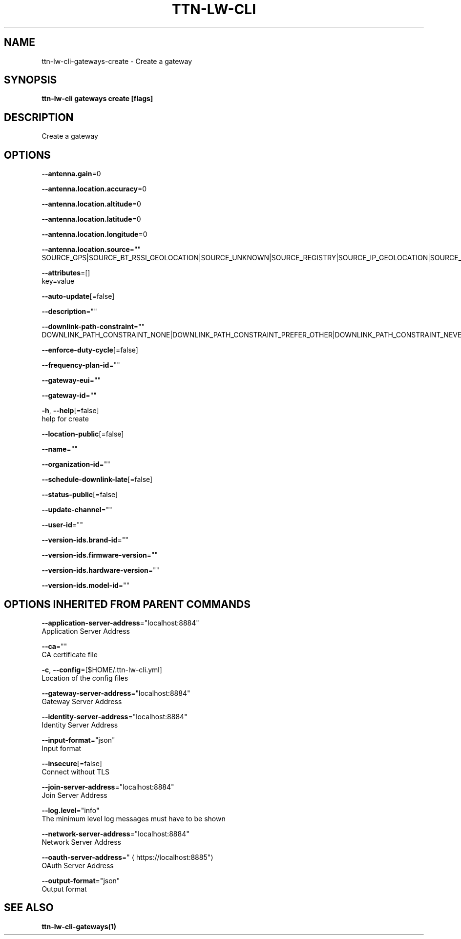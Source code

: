 .TH "TTN-LW-CLI" "1" "Feb 2019" "TTN" "The Things Network Stack for LoRaWAN" 
.nh
.ad l


.SH NAME
.PP
ttn\-lw\-cli\-gateways\-create \- Create a gateway


.SH SYNOPSIS
.PP
\fBttn\-lw\-cli gateways create [flags]\fP


.SH DESCRIPTION
.PP
Create a gateway


.SH OPTIONS
.PP
\fB\-\-antenna.gain\fP=0

.PP
\fB\-\-antenna.location.accuracy\fP=0

.PP
\fB\-\-antenna.location.altitude\fP=0

.PP
\fB\-\-antenna.location.latitude\fP=0

.PP
\fB\-\-antenna.location.longitude\fP=0

.PP
\fB\-\-antenna.location.source\fP=""
    SOURCE\_GPS|SOURCE\_BT\_RSSI\_GEOLOCATION|SOURCE\_UNKNOWN|SOURCE\_REGISTRY|SOURCE\_IP\_GEOLOCATION|SOURCE\_WIFI\_RSSI\_GEOLOCATION|SOURCE\_LORA\_RSSI\_GEOLOCATION|SOURCE\_LORA\_TDOA\_GEOLOCATION|SOURCE\_COMBINED\_GEOLOCATION

.PP
\fB\-\-attributes\fP=[]
    key=value

.PP
\fB\-\-auto\-update\fP[=false]

.PP
\fB\-\-description\fP=""

.PP
\fB\-\-downlink\-path\-constraint\fP=""
    DOWNLINK\_PATH\_CONSTRAINT\_NONE|DOWNLINK\_PATH\_CONSTRAINT\_PREFER\_OTHER|DOWNLINK\_PATH\_CONSTRAINT\_NEVER

.PP
\fB\-\-enforce\-duty\-cycle\fP[=false]

.PP
\fB\-\-frequency\-plan\-id\fP=""

.PP
\fB\-\-gateway\-eui\fP=""

.PP
\fB\-\-gateway\-id\fP=""

.PP
\fB\-h\fP, \fB\-\-help\fP[=false]
    help for create

.PP
\fB\-\-location\-public\fP[=false]

.PP
\fB\-\-name\fP=""

.PP
\fB\-\-organization\-id\fP=""

.PP
\fB\-\-schedule\-downlink\-late\fP[=false]

.PP
\fB\-\-status\-public\fP[=false]

.PP
\fB\-\-update\-channel\fP=""

.PP
\fB\-\-user\-id\fP=""

.PP
\fB\-\-version\-ids.brand\-id\fP=""

.PP
\fB\-\-version\-ids.firmware\-version\fP=""

.PP
\fB\-\-version\-ids.hardware\-version\fP=""

.PP
\fB\-\-version\-ids.model\-id\fP=""


.SH OPTIONS INHERITED FROM PARENT COMMANDS
.PP
\fB\-\-application\-server\-address\fP="localhost:8884"
    Application Server Address

.PP
\fB\-\-ca\fP=""
    CA certificate file

.PP
\fB\-c\fP, \fB\-\-config\fP=[$HOME/.ttn\-lw\-cli.yml]
    Location of the config files

.PP
\fB\-\-gateway\-server\-address\fP="localhost:8884"
    Gateway Server Address

.PP
\fB\-\-identity\-server\-address\fP="localhost:8884"
    Identity Server Address

.PP
\fB\-\-input\-format\fP="json"
    Input format

.PP
\fB\-\-insecure\fP[=false]
    Connect without TLS

.PP
\fB\-\-join\-server\-address\fP="localhost:8884"
    Join Server Address

.PP
\fB\-\-log.level\fP="info"
    The minimum level log messages must have to be shown

.PP
\fB\-\-network\-server\-address\fP="localhost:8884"
    Network Server Address

.PP
\fB\-\-oauth\-server\-address\fP="
\[la]https://localhost:8885"\[ra]
    OAuth Server Address

.PP
\fB\-\-output\-format\fP="json"
    Output format


.SH SEE ALSO
.PP
\fBttn\-lw\-cli\-gateways(1)\fP
